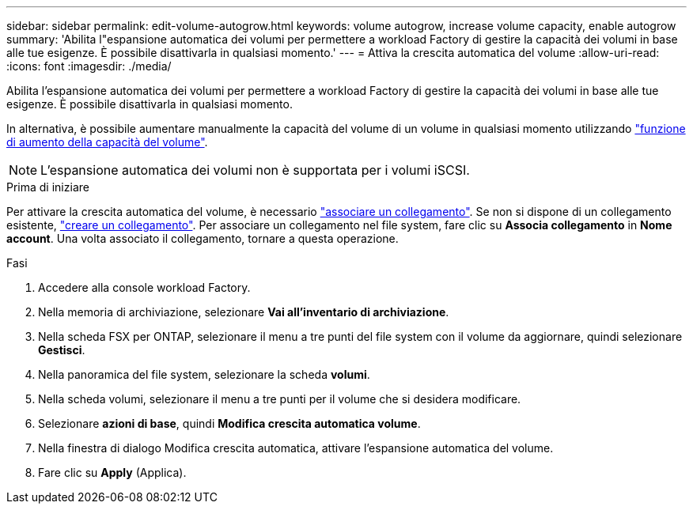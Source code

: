 ---
sidebar: sidebar 
permalink: edit-volume-autogrow.html 
keywords: volume autogrow, increase volume capacity, enable autogrow 
summary: 'Abilita l"espansione automatica dei volumi per permettere a workload Factory di gestire la capacità dei volumi in base alle tue esigenze. È possibile disattivarla in qualsiasi momento.' 
---
= Attiva la crescita automatica del volume
:allow-uri-read: 
:icons: font
:imagesdir: ./media/


[role="lead"]
Abilita l'espansione automatica dei volumi per permettere a workload Factory di gestire la capacità dei volumi in base alle tue esigenze. È possibile disattivarla in qualsiasi momento.

In alternativa, è possibile aumentare manualmente la capacità del volume di un volume in qualsiasi momento utilizzando link:increase-volume-capacity.html["funzione di aumento della capacità del volume"].


NOTE: L'espansione automatica dei volumi non è supportata per i volumi iSCSI.

.Prima di iniziare
Per attivare la crescita automatica del volume, è necessario link:manage-links.html["associare un collegamento"]. Se non si dispone di un collegamento esistente, link:create-link.html["creare un collegamento"]. Per associare un collegamento nel file system, fare clic su *Associa collegamento* in *Nome account*. Una volta associato il collegamento, tornare a questa operazione.

.Fasi
. Accedere alla console workload Factory.
. Nella memoria di archiviazione, selezionare *Vai all'inventario di archiviazione*.
. Nella scheda FSX per ONTAP, selezionare il menu a tre punti del file system con il volume da aggiornare, quindi selezionare *Gestisci*.
. Nella panoramica del file system, selezionare la scheda *volumi*.
. Nella scheda volumi, selezionare il menu a tre punti per il volume che si desidera modificare.
. Selezionare *azioni di base*, quindi *Modifica crescita automatica volume*.
. Nella finestra di dialogo Modifica crescita automatica, attivare l'espansione automatica del volume.
. Fare clic su *Apply* (Applica).

